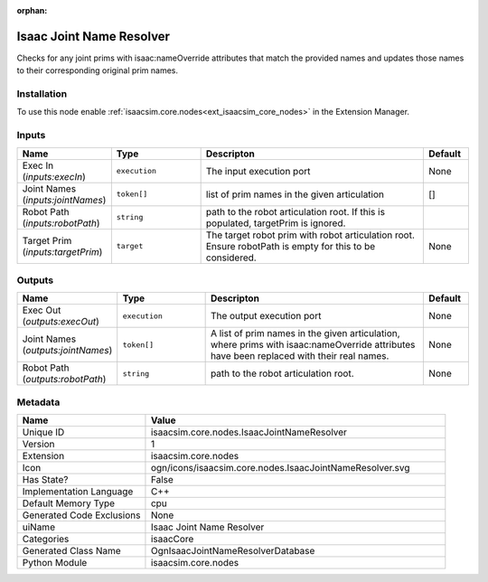.. _isaacsim_core_nodes_IsaacJointNameResolver_1:

.. _isaacsim_core_nodes_IsaacJointNameResolver:

.. ================================================================================
.. THIS PAGE IS AUTO-GENERATED. DO NOT MANUALLY EDIT.
.. ================================================================================

:orphan:

.. meta::
    :title: Isaac Joint Name Resolver
    :keywords: lang-en omnigraph node isaacCore nodes isaac-joint-name-resolver


Isaac Joint Name Resolver
=========================

.. <description>

Checks for any joint prims with isaac:nameOverride attributes that match the provided names and updates those names to their corresponding original prim names.

.. </description>


Installation
------------

To use this node enable :ref:`isaacsim.core.nodes<ext_isaacsim_core_nodes>` in the Extension Manager.


Inputs
------
.. csv-table::
    :header: "Name", "Type", "Descripton", "Default"
    :widths: 20, 20, 50, 10

    "Exec In (*inputs:execIn*)", "``execution``", "The input execution port", "None"
    "Joint Names (*inputs:jointNames*)", "``token[]``", "list of prim names in the given articulation", "[]"
    "Robot Path (*inputs:robotPath*)", "``string``", "path to the robot articulation root. If this is populated, targetPrim is ignored.", ""
    "Target Prim (*inputs:targetPrim*)", "``target``", "The target robot prim with robot articulation root. Ensure robotPath is empty for this to be considered.", "None"


Outputs
-------
.. csv-table::
    :header: "Name", "Type", "Descripton", "Default"
    :widths: 20, 20, 50, 10

    "Exec Out (*outputs:execOut*)", "``execution``", "The output execution port", "None"
    "Joint Names (*outputs:jointNames*)", "``token[]``", "A list of prim names in the given articulation, where prims with isaac:nameOverride attributes have been replaced with their real names.", "None"
    "Robot Path (*outputs:robotPath*)", "``string``", "path to the robot articulation root.", "None"


Metadata
--------
.. csv-table::
    :header: "Name", "Value"
    :widths: 30,70

    "Unique ID", "isaacsim.core.nodes.IsaacJointNameResolver"
    "Version", "1"
    "Extension", "isaacsim.core.nodes"
    "Icon", "ogn/icons/isaacsim.core.nodes.IsaacJointNameResolver.svg"
    "Has State?", "False"
    "Implementation Language", "C++"
    "Default Memory Type", "cpu"
    "Generated Code Exclusions", "None"
    "uiName", "Isaac Joint Name Resolver"
    "Categories", "isaacCore"
    "Generated Class Name", "OgnIsaacJointNameResolverDatabase"
    "Python Module", "isaacsim.core.nodes"

